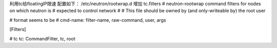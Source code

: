 利用tc给floatingIP限速  
配置如下：  
/etc/neutron/rootwrap.d 增加 tc.filters   
# neutron-rootwrap command filters for nodes on which neutron is
# expected to control network
#
# This file should be owned by (and only-writeable by) the root user

# format seems to be
# cmd-name: filter-name, raw-command, user, args

[Filters]

# tc
tc: CommandFilter, tc, root
